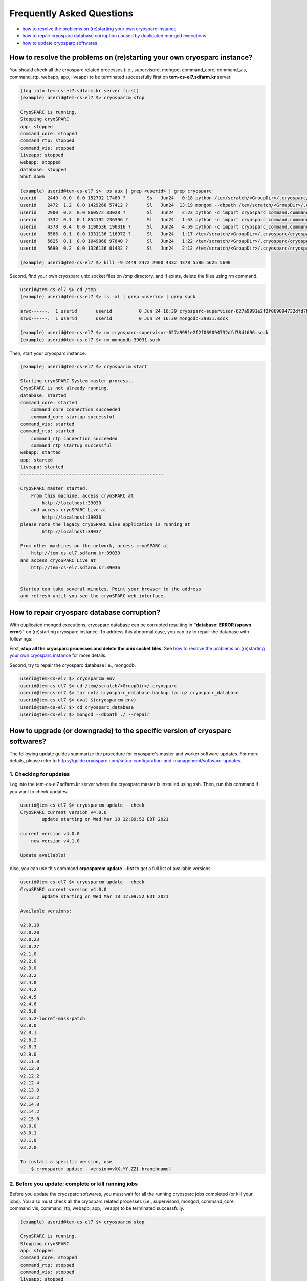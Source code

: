 **************************
Frequently Asked Questions
**************************

* `how to resolve the problems on (re)starting your own cryosparc instance`_
* `how to repair cryosparc database corruption caused by duplicated mongod executions`_
* `how to update cryosparc softwares`_ 

.. _how to resolve the problems on (re)starting your own cryosparc instance:

How to resolve the problems on (re)starting your own cryosparc instance?
========================================================================

You should check all the cryosparc related processes (i.e., supervisord, mongod, command_core, command_vis, command_rtp, webapp, app, liveapp) to be terminated successfully first on **tem-cs-el7.sdfarm.kr** server.

.. code-block:: bash

    (log into tem-cs-el7.sdfarm.kr server first)
    (example) userid@tem-cs-el7 $> cryosparcm stop

    CryoSPARC is running.
    Stopping cryoSPARC
    app: stopped
    command_core: stopped
    command_rtp: stopped
    command_vis: stopped
    liveapp: stopped
    webapp: stopped
    database: stopped
    Shut down

    (example) userid@tem-cs-el7 $>  ps aux | grep <userid> | grep cryosparc
    userid    2449  0.0  0.0 152792 17480 ?        Ss   Jun24   0:18 python /tem/scratch/<GroupDir>/.cryosparc/cryosparc_master/deps/anaconda/envs/cryosparc_master_env/bin/supervisord -c /tem/scratch/<GroupDir>/.cryosparc/cryosparc_master/supervisord.conf
    userid    2472  1.2  0.0 1429268 57412 ?       Sl   Jun24  13:19 mongod --dbpath /tem/scratch/<GroupDir>/.cryosparc/cryosparc_database --port 39031 --oplogSize 64 --replSet meteor --nojournal --wiredTigerCacheSizeGB 4
    userid    2900  0.2  0.0 860572 83028 ?        Sl   Jun24   2:23 python -c import cryosparc_command.command_core as serv; serv.start(port=39032)
    userid    4332  0.1  0.1 854192 236396 ?       Sl   Jun24   1:53 python -c import cryosparc_command.command_vis as serv; serv.start(port=39033)
    userid    4378  0.4  0.0 1190536 196316 ?      Sl   Jun24   4:59 python -c import cryosparc_command.command_rtp as serv; serv.start(port=39035)
    userid    5586  0.1  0.0 1331136 116972 ?      Sl   Jun24   1:17 /tem/scratch/<GroupDir>/.cryosparc/cryosparc_master/cryosparc_webapp/nodejs/bin/node ./bundle/main.js
    userid    5625  0.1  0.0 1049868 97640 ?       Sl   Jun24   1:22 /tem/scratch/<GroupDir>/.cryosparc/cryosparc_master/cryosparc_app/nodejs/bin/node ./bundle/main.js
    userid    5690  0.2  0.0 1326136 81432 ?       Sl   Jun24   2:12 /tem/scratch/<GroupDir>/.cryosparc/cryosparc_master/cryosparc_liveapp/nodejs/bin/node ./bundle/main.js

    (example) userid@tem-cs-el7 $> kill -9 2449 2472 2900 4332 4378 5586 5625 5690


Second, find your own cryosparc unix socket files on /tmp directory, and if exists, delete the files using rm command.

.. code-block:: bash

    userid@tem-cs-el7 $> cd /tmp
    (example) userid@tem-cs-el7 $> ls -al | grep <userid> | grep sock
   
    srwx------.  1 userid       userid          0 Jun 24 16:39 cryosparc-supervisor-627a9991e2f2f069094732dfd78d1696.sock
    srwx------.  1 userid       userid          0 Jun 24 16:39 mongodb-39031.sock

    (example) userid@tem-cs-el7 $> rm cryosparc-supervisor-627a9991e2f2f069094732dfd78d1696.sock
    (example) userid@tem-cs-el7 $> rm mongodb-39031.sock 



Then, start your cryosparc instance.

.. code-block:: bash

    (example) userid@tem-cs-el7 $> cryosparcm start

    Starting cryoSPARC System master process..
    CryoSPARC is not already running.
    database: started
    command_core: started
        command_core connection succeeded
        command_core startup successful
    command_vis: started
    command_rtp: started
        command_rtp connection succeeded
        command_rtp startup successful
    webapp: started
    app: started
    liveapp: started
    -----------------------------------------------------

    CryoSPARC master started.
        From this machine, access cryoSPARC at
            http://localhost:39030
        and access cryoSPARC Live at
            http://localhost:39036
    please note the legacy cryoSPARC Live application is running at
            http://localhost:39037

    From other machines on the network, access cryoSPARC at
        http://tem-cs-el7.sdfarm.kr:39030
    and access cryoSPARC Live at
        http://tem-cs-el7.sdfarm.kr:39036


    Startup can take several minutes. Point your browser to the address
    and refresh until you see the cryoSPARC web interface.


 
.. _how to repair cryosparc database corruption caused by duplicated mongod executions:  

How to repair cryosparc database corruption? 
============================================

With duplicated mongod executions, cryosparc database can be corrupted resulting in **"database: ERROR (spawn error)"** on (re)starting cryosparc instance. To address this abnormal case, you can try to repair the database with followings:


First, **stop all the cryosparc processes and delete the unix socket files.** See `how to resolve the problems on (re)starting your own cryosparc instance`_  for more details.

Second, try to repair the cryosparc database i.e., mongodb.

.. code-block:: bash

    userid@tem-cs-el7 $> cryosparcm env
    userid@tem-cs-el7 $> cd /tem/scratch/<GroupDir>/.cryosparc
    userid@tem-cs-el7 $> tar cvfz cryosparc_database.backup.tar.gz cryosparc_database
    userid@tem-cs-el7 $> eval $(cryosparcm env) 
    userid@tem-cs-el7 $> cd cryosparc_database
    userid@tem-cs-el7 $> mongod --dbpath ./ --repair
 
 
  
.. _how to update cryosparc softwares:

How to upgrade (or downgrade) to the specific version of cryosparc softwares? 
============================================================================

The following update guides summarize the procedure for cryosparc's master and worker software updates. 
For more details, please refer to https://guide.cryosparc.com/setup-configuration-and-management/software-updates.

1. Checking for updates
-----------------------

Log into the tem-cs-el7.sdfarm.kr server where the cryosparc master is installed using ssh. Then, run this command if you want to check updates.

.. code-block:: bash

    userid@tem-cs-el7 $> cryosparcm update --check
    CryoSPARC current version v4.0.0
            update starting on Wed Mar 18 12:09:52 EDT 2021

    current version v4.0.0
        new version v4.1.0

    Update available!

Also, you can use this command **cryosparcm update --list** to get a full list of available versions.

.. code-block:: bash

    userid@tem-cs-el7 $> cryosparcm update --check
    CryoSPARC current version v4.0.0
            update starting on Wed Mar 18 12:09:52 EDT 2021

    Available versions:

    v2.0.18
    v2.0.20
    v2.0.23
    v2.0.27
    v2.1.0
    v2.2.0
    v2.3.0
    v2.3.2
    v2.4.0
    v2.4.2
    v2.4.5
    v2.4.6
    v2.5.0
    v2.5.2-locref-mask-patch
    v2.8.0
    v2.8.1
    v2.8.2
    v2.8.3
    v2.9.0
    v2.11.0
    v2.12.0
    v2.12.2
    v2.12.4
    v2.13.0
    v2.13.2
    v2.14.0
    v2.14.2
    v2.15.0
    v3.0.0
    v3.0.1
    v3.1.0
    v3.2.0

    To install a specific version, use 
        $ cryosparcm update --version=vXX.YY.ZZ[-branchname]


2. Before you update: complete or kill running jobs
---------------------------------------------------

Before you update the cryosparc softwares, you must wait for all the running cryosparc jobs completed (or kill your jobs).  
You also must check all the cryosparc related processes (i.e., supervisord, mongod, command_core, command_vis, command_rtp, webapp, app, liveapp) to be terminated successfully.

.. code-block:: bash

    (example) userid@tem-cs-el7 $> cryosparcm stop

    CryoSPARC is running.
    Stopping cryoSPARC
    app: stopped
    command_core: stopped
    command_rtp: stopped
    command_vis: stopped
    liveapp: stopped
    webapp: stopped
    database: stopped
    Shut down

    (example) userid@tem-cs-el7 $>  ps aux | grep <userid> | grep cryosparc
    userid    2449  0.0  0.0 152792 17480 ?        Ss   Jun24   0:18 python /tem/home/userid/.cryosparc/cryosparc2_master/deps/anaconda/envs/cryosparc_master_env/bin/supervisord -c /tem/home/userid/.cryosparc/cryosparc2_master/supervisord.conf
    userid    2472  1.2  0.0 1429268 57412 ?       Sl   Jun24  13:19 mongod --dbpath /tem/home/userid/.cryosparc/cryosparc_database --port 39031 --oplogSize 64 --replSet meteor --nojournal --wiredTigerCacheSizeGB 4
    userid    2900  0.2  0.0 860572 83028 ?        Sl   Jun24   2:23 python -c import cryosparc_command.command_core as serv; serv.start(port=39032)
    userid    4332  0.1  0.1 854192 236396 ?       Sl   Jun24   1:53 python -c import cryosparc_command.command_vis as serv; serv.start(port=39033)
    userid    4378  0.4  0.0 1190536 196316 ?      Sl   Jun24   4:59 python -c import cryosparc_command.command_rtp as serv; serv.start(port=39035)
    userid    5586  0.1  0.0 1331136 116972 ?      Sl   Jun24   1:17 /tem/home/userid/.cryosparc/cryosparc2_master/cryosparc_webapp/nodejs/bin/node ./bundle/main.js
    userid    5625  0.1  0.0 1049868 97640 ?       Sl   Jun24   1:22 /tem/home/userid/.cryosparc/cryosparc2_master/cryosparc_app/nodejs/bin/node ./bundle/main.js
    userid    5690  0.2  0.0 1326136 81432 ?       Sl   Jun24   2:12 /tem/home/userid/.cryosparc/cryosparc2_master/cryosparc_liveapp/nodejs/bin/node ./bundle/main.js

    (example) userid@tem-cs-el7 $> kill -9 2449 2472 2900 4332 4378 5586 5625 5690


Find your own cryosparc unix socket files on /tmp directory, and if exists, delete the files using rm command.

.. code-block:: bash

    userid@tem-cs-el7 $> cd /tmp
    (example) userid@tem-cs-el7 $> ls -al | grep <userid> | grep sock
   
    srwx------.  1 userid       userid          0 Jun 24 16:39 cryosparc-supervisor-627a9991e2f2f069094732dfd78d1696.sock
    srwx------.  1 userid       userid          0 Jun 24 16:39 mongodb-39031.sock

    (example) userid@tem-cs-el7 $> rm cryosparc-supervisor-627a9991e2f2f069094732dfd78d1696.sock
    (example) userid@tem-cs-el7 $> rm mongodb-39031.sock

 

3. Back-up cryosparc databases
------------------------------

We also highly recommend making a backup of your database as described below.

.. code-block:: bash

    userid@tem-cs-el7 $> cryosparcm backup

    Backing up to /tem/scratch/<GroupDir>/.cryosparc/cryosparc_database/backup/cryosparc_backup_2021_04_20_15h00.archive

    CryoSPARC is not already running.

    Starting the database in case it's not already running.
    database: started

    Executing mongodump.

    2021-04-20T15:00:42.606+0900    writing admin.system.version to archive '/tem/scratch/<GroupDir>/.cryosparc/cryosparc_database/backup/cryosparc_backup_2021_04_20_15h00.archive'
    2021-04-20T15:00:42.608+0900    done dumping admin.system.version (1 document)
    2021-04-20T15:00:42.609+0900    writing meteor.events to archive '/tem/scratch/<GroupDir>/.cryosparc/cryosparc_database/backup/cryosparc_backup_2021_04_20_15h00.archive'
    2021-04-20T15:00:42.617+0900    writing meteor.fs.files to archive '/tem/scratch/<GroupDir>/.cryosparc/cryosparc_database/backup/cryosparc_backup_2021_04_20_15h00.archive'
    2021-04-20T15:00:42.617+0900    writing meteor.notifications to archive '/tem/scratch/<GroupDir>/.cryosparc/cryosparc_database/backup/cryosparc_backup_2021_04_20_15h00.archive'
    2021-04-20T15:00:42.618+0900    writing meteor.fs.chunks to archive '/tem/scratch/<GroupDir>/.cryosparc/cryosparc_database/backup/cryosparc_backup_2021_04_20_15h00.archive'
    2021-04-20T15:00:42.661+0900    done dumping meteor.notifications (315 documents)
    2021-04-20T15:00:42.661+0900    writing meteor.jobs to archive '/tem/scratch/<GroupDir>/.cryosparc/cryosparc_database/backup/cryosparc_backup_2021_04_20_15h00.archive'
    2021-04-20T15:00:42.692+0900    done dumping meteor.fs.files (8386 documents)
    2021-04-20T15:00:42.692+0900    writing meteor.cache_files to archive '/tem/scratch/<GroupDir>/.cryosparc/cryosparc_database/backup/cryosparc_backup_2021_04_20_15h00.archive'
    2021-04-20T15:00:42.693+0900    done dumping meteor.jobs (166 documents)

    ... (omit)

    2021-04-20T15:00:42.751+0900    done dumping meteor.file_index (0 documents)
    2021-04-20T15:00:42.755+0900    done dumping meteor.exposures (0 documents)
    2021-04-20T15:00:42.770+0900    done dumping meteor.events (25676 documents)
    2021-04-20T15:00:45.182+0900    [####....................]  meteor.fs.chunks  1535/8386  (18.3%)
    2021-04-20T15:00:48.182+0900    [########................]  meteor.fs.chunks  3048/8386  (36.3%)
    2021-04-20T15:00:51.182+0900    [###############.........]  meteor.fs.chunks  5475/8386  (65.3%)
    2021-04-20T15:00:53.903+0900    [########################]  meteor.fs.chunks  8386/8386  (100.0%)
    2021-04-20T15:00:53.905+0900    done dumping meteor.fs.chunks (8386 documents)

    Complete!

After backing up your cryosparc database, you should check the status of cryosparc daemons and stop them again.

.. code-block:: bash

    userid@tem-cs-el7 $> cryosparcm status
    userid@tem-cs-el7 $> cryosparcm stop


4. Cryosparc master updates
---------------------------

To begin automatic master updates with the newest available version of cryoSPARC, just run

.. code-block:: bash

    userid@tem-cs-el7 $> cryosparcm update

    CryoSPARC current version v4.0.0
              update starting on Tue Apr 20 15:36:12 KST 2021

    No version specified - updating to latest version.

    =============================
    Updating to version v4.1.0.
    =============================
    CryoSPARC is not already running.
    If you would like to restart, use cryosparcm restart
      Removing previous downloads...
      Downloading master update...
      % Total    % Received % Xferd  Average Speed   Time    Time     Time  Current
                                     Dload  Upload   Total   Spent    Left  Speed
      0     0    0     0    0     0      0      0 --:--:--  0:00:02 --:--:--     0
    100  785M  100  785M    0     0  2072k      0  0:06:27  0:06:27 --:--:-- 3897k
      Downloading worker update...
      % Total    % Received % Xferd  Average Speed   Time    Time     Time  Current
                                     Dload  Upload   Total   Spent    Left  Speed
      0     0    0     0    0     0      0      0 --:--:--  0:00:02 --:--:--     0
    100 1807M  100 1807M    0     0  2312k      0  0:13:20  0:13:20 --:--:-- 7988k
      Done.

    Update will now be applied to the master installation,
    followed by worker installations on other nodes.

      Deleting old files...
      Extracting...
      Done.

    ===================================================
    Installing latest master dependencies.
    ===================================================

      Checking dependencies...
      Dependencies for python have changed - reinstalling...
      ------------------------------------------------------------------------

      Installing anaconda python...
      ------------------------------------------------------------------------
    PREFIX=/tem/scratch/<GroupDir>/.cryosparc/cryosparc_master/deps/anaconda
    Unpacking payload ...
    
    Solving environment: done

    ## Package Plan ##

      environment location: /tem/scratch/<GroupDir>/.cryosparc/cryosparc_master/deps/anaconda

      added / updated specs:
        - _libgcc_mutex==0.1=main
        - ca-certificates==2020.1.1=0
        - certifi==2020.4.5.1=py37_0
        - cffi==1.14.0=py37he30daa8_1
        - chardet==3.0.4=py37_1003
        - conda-package-handling==1.6.1=py37h7b6447c_0
        - conda==4.8.3=py37_0
        - cryptography==2.9.2=py37h1ba5d50_0
        - idna==2.9=py_1
        - ld_impl_linux-64==2.33.1=h53a641e_7
        - libedit==3.1.20181209=hc058e9b_0
        - libffi==3.3=he6710b0_1
        - libgcc-ng==9.1.0=hdf63c60_0
        - libstdcxx-ng==9.1.0=hdf63c60_0
        - ncurses==6.2=he6710b0_1
        - openssl==1.1.1g=h7b6447c_0
        - pip==20.0.2=py37_3
        - pycosat==0.6.3=py37h7b6447c_0
        - pycparser==2.20=py_0
        - pyopenssl==19.1.0=py37_0
        - pysocks==1.7.1=py37_0
        - python==3.7.7=hcff3b4d_5
        - readline==8.0=h7b6447c_0
        - requests==2.23.0=py37_0
        - ruamel_yaml==0.15.87=py37h7b6447c_0
        - setuptools==46.4.0=py37_0
        - six==1.14.0=py37_0
        - sqlite==3.31.1=h62c20be_1
        - tk==8.6.8=hbc83047_0
        - tqdm==4.46.0=py_0
        - urllib3==1.25.8=py37_0
        - wheel==0.34.2=py37_0
        - xz==5.2.5=h7b6447c_0
        - yaml==0.1.7=had09818_2
        - zlib==1.2.11=h7b6447c_3


    The following NEW packages will be INSTALLED:

      _libgcc_mutex      pkgs/main/linux-64::_libgcc_mutex-0.1-main
      ca-certificates    pkgs/main/linux-64::ca-certificates-2020.1.1-0
      certifi            pkgs/main/linux-64::certifi-2020.4.5.1-py37_0
      cffi               pkgs/main/linux-64::cffi-1.14.0-py37he30daa8_1
      chardet            pkgs/main/linux-64::chardet-3.0.4-py37_1003
      conda              pkgs/main/linux-64::conda-4.8.3-py37_0
      conda-package-han~ pkgs/main/linux-64::conda-package-handling-1.6.1-py37h7b6447c_0
      cryptography       pkgs/main/linux-64::cryptography-2.9.2-py37h1ba5d50_0
      idna               pkgs/main/noarch::idna-2.9-py_1
      ld_impl_linux-64   pkgs/main/linux-64::ld_impl_linux-64-2.33.1-h53a641e_7
      libedit            pkgs/main/linux-64::libedit-3.1.20181209-hc058e9b_0
      libffi             pkgs/main/linux-64::libffi-3.3-he6710b0_1
      libgcc-ng          pkgs/main/linux-64::libgcc-ng-9.1.0-hdf63c60_0
      libstdcxx-ng       pkgs/main/linux-64::libstdcxx-ng-9.1.0-hdf63c60_0
      ncurses            pkgs/main/linux-64::ncurses-6.2-he6710b0_1
      openssl            pkgs/main/linux-64::openssl-1.1.1g-h7b6447c_0
      pip                pkgs/main/linux-64::pip-20.0.2-py37_3
      pycosat            pkgs/main/linux-64::pycosat-0.6.3-py37h7b6447c_0
      pycparser          pkgs/main/noarch::pycparser-2.20-py_0
      pyopenssl          pkgs/main/linux-64::pyopenssl-19.1.0-py37_0
      pysocks            pkgs/main/linux-64::pysocks-1.7.1-py37_0
      python             pkgs/main/linux-64::python-3.7.7-hcff3b4d_5
      readline           pkgs/main/linux-64::readline-8.0-h7b6447c_0
      requests           pkgs/main/linux-64::requests-2.23.0-py37_0
      ruamel_yaml        pkgs/main/linux-64::ruamel_yaml-0.15.87-py37h7b6447c_0
      setuptools         pkgs/main/linux-64::setuptools-46.4.0-py37_0
      six                pkgs/main/linux-64::six-1.14.0-py37_0
      sqlite             pkgs/main/linux-64::sqlite-3.31.1-h62c20be_1
      tk                 pkgs/main/linux-64::tk-8.6.8-hbc83047_0
      tqdm               pkgs/main/noarch::tqdm-4.46.0-py_0
      urllib3            pkgs/main/linux-64::urllib3-1.25.8-py37_0
      wheel              pkgs/main/linux-64::wheel-0.34.2-py37_0
      xz                 pkgs/main/linux-64::xz-5.2.5-h7b6447c_0
      yaml               pkgs/main/linux-64::yaml-0.1.7-had09818_2
      zlib               pkgs/main/linux-64::zlib-1.2.11-h7b6447c_3


    Preparing transaction: done
    Executing transaction: done
    installation finished.
      ------------------------------------------------------------------------
        Done.
        anaconda python installation successful.
      ------------------------------------------------------------------------
      Extracting all conda packages...
      ------------------------------------------------------------------------
    ............................................................................
      ------------------------------------------------------------------------
        Done.
        conda packages installation successful.
      ------------------------------------------------------------------------
      Main dependency installation completed. Continuing...
      ------------------------------------------------------------------------
      Completed.
      Currently checking hash for mongodb
      Dependencies for mongodb have not changed.
      Completed dependency check.

    ===================================================
    Successfully updated master to version v4.1.0.
    ---
    Starting cryoSPARC System master process..
    CryoSPARC is not already running.
    database: started
    command_core: started
        command_core connection succeeded
        command_core startup successful
    command_vis: started
    command_rtp: started
        command_rtp connection succeeded
        command_rtp startup successful
    webapp: started
    app: started
    liveapp: started
    -----------------------------------------------------

    CryoSPARC master started.
    From this machine, access cryoSPARC at
        http://localhost:39030
    and access cryoSPARC Live at
        http://localhost:39036
    please note the legacy cryoSPARC Live application is running at
        http://localhost:39037

    From other machines on the network, access cryoSPARC at
        http://tem-cs-el7.sdfarm.kr:39030
    and access cryoSPARC Live at
        http://tem-cs-el7.sdfarm.kr:39036


    Startup can take several minutes. Point your browser to the address
    and refresh until you see the cryoSPARC web interface.

    ===================================================
    Now updating worker nodes.
    ===================================================

    All workers:
    ---------------------------------------------------
    Done updating all worker nodes.
    If any nodes failed to update, you can manually update them.
    Cluster worker installations must be manually updated.

    To update manually, copy the cryosparc_worker.tar.gz file into the
    cryosparc worker installation directory, and then run
        $ bin/cryosparcw update
    from inside the worker installation directory.

Or, you can update the master with a specific version.

.. code-block:: bash

    userid@tem-cs-el7 $> cryosparcm update --version=vXX.YY.ZZ



After updating the master of your cryosparc instance, you should check the status of cryosparc daemons and stop them again in order to re-install the worker softwares.

.. code-block:: bash

    userid@tem-cs-el7 $> cryosparcm status
    userid@tem-cs-el7 $> cryosparcm stop

5. Cryosparc worker updates
---------------------------

Since we adopt the clustered installation method for cryosparc instances, we shoud manually update the cryosparc worker. 
But simply with cryosparc worker updates (guided from cryosparc official site), you might face up with the version mismatch problem of CUDA SDK runtime libraries (the root cause is unknwon now).
So we decide to newly install all the cryosparc worker softwares to address this issues.

If you successully update the cryosparc master softwares above, 
you must find **cryosparc_worker.tar.gz** tar ball in **~/.cryosparc/cryosparc_master** directory.

.. code-block:: bash

    userid@tem-cs-el7 $> cd ~/.cryosparc/cryosparc_master                  
    userid@tem-cs-el7 $> ls -al *.tar.gz
    -rw-r-----. 1 userid userid  823226956 Apr 20 15:42 cryosparc_master.tar.gz
    -rw-r-----. 1 userid userid 1895278500 Apr 20 15:56 cryosparc_worker.tar.gz


First, modity the name of the previous worker directory to that with .orig postfix and copy/uncompress the worker tar ball to .cryosparc directory.


If your master installation directory is "cryosparc_master", use these commands.

.. code-block:: bash

    userid@tem-cs-el7 $> cd /tem/scratch/<GroupDir>/.cryosparc
    userid@tem-cs-el7 $> mv cryosparc_worker cryosparc_worker.orig
    userid@tem-cs-el7 $> cp /tem/scratch/<GroupDir>/.cryosparc/cryosparc_master/cryosparc_worker.tar.gz /tem/scratch/<GroupDir>/.cryosparc
    userid@tem-cs-el7 $> tar xvfz cryosparc_worker.tar.gz

 
Then, re-install all the cryosparc worker softwares with the followings (note that cryosparc version 3.2.0+ requires CUDA SDK 11.x+):

.. code-block:: bash

    userid@tem-cs-el7 $> cd /tem/scratch/<GroupDir>/.cryosparc/cryosparc_worker          
    userid@tem-cs-el7 $> eval $(cryosparcm env)
    userid@tem-cs-el7 $> ./install.sh --license $CRYOSPARC_LICENSE_ID --cudapath /usr/local/cuda-11.2
    ******* CRYOSPARC SYSTEM: WORKER INSTALLER ***********************

    Installation Settings:
       License ID              : xxxxxxxxxxxx
       Root Directory          : /tem/scratch/<GroupDir>/.cryosparc/cryosparc_worker
       Standalone Installation : false
       Version                 : v4.1.0

    ******************************************************************

    CUDA check..
    Found nvidia-smi at /bin/nvidia-smi

    CUDA Path was provided as /usr/local/cuda-11.2
    Checking CUDA installation...
    Found nvcc at /usr/local/cuda-11.2/bin/nvcc
    The above cuda installation will be used but can be changed later.

    ******************************************************************

    Setting up hard-coded config.sh environment variables

    ******************************************************************

    Installing all dependencies.

    Warning: conda environment not found; this indicates that a cryoSPARC installation is either incomplete or in progress
    Checking dependencies...
    Dependencies for python have changed - reinstalling...
      ------------------------------------------------------------------------
      Installing anaconda python...
      ------------------------------------------------------------------------
    PREFIX=/tem/scratch/<GroupDir>/.cryosparc/cryosparc_worker/deps/anaconda
    Unpacking payload ...
    
    Solving environment: done

    ## Package Plan ##

      environment location: /tem/scratch/<GroupDir>/.cryosparc/cryosparc_worker/deps/anaconda

      added / updated specs:
        - _libgcc_mutex==0.1=main
        - ca-certificates==2020.1.1=0
        - certifi==2020.4.5.1=py37_0
        - cffi==1.14.0=py37he30daa8_1
        - chardet==3.0.4=py37_1003
        - conda-package-handling==1.6.1=py37h7b6447c_0
        - conda==4.8.3=py37_0
        - cryptography==2.9.2=py37h1ba5d50_0
        - idna==2.9=py_1
        - ld_impl_linux-64==2.33.1=h53a641e_7
        - libedit==3.1.20181209=hc058e9b_0
        - libffi==3.3=he6710b0_1
        - libgcc-ng==9.1.0=hdf63c60_0
        - libstdcxx-ng==9.1.0=hdf63c60_0
        - ncurses==6.2=he6710b0_1
        - openssl==1.1.1g=h7b6447c_0
        - pip==20.0.2=py37_3
        - pycosat==0.6.3=py37h7b6447c_0
        - pycparser==2.20=py_0
        - pyopenssl==19.1.0=py37_0
        - pysocks==1.7.1=py37_0
        - python==3.7.7=hcff3b4d_5
        - readline==8.0=h7b6447c_0
        - requests==2.23.0=py37_0
        - ruamel_yaml==0.15.87=py37h7b6447c_0
        - setuptools==46.4.0=py37_0
        - six==1.14.0=py37_0
        - sqlite==3.31.1=h62c20be_1
        - tk==8.6.8=hbc83047_0
        - tqdm==4.46.0=py_0
        - urllib3==1.25.8=py37_0
        - wheel==0.34.2=py37_0
        - xz==5.2.5=h7b6447c_0
        - yaml==0.1.7=had09818_2
        - zlib==1.2.11=h7b6447c_3


    The following NEW packages will be INSTALLED:

      _libgcc_mutex      pkgs/main/linux-64::_libgcc_mutex-0.1-main
      ca-certificates    pkgs/main/linux-64::ca-certificates-2020.1.1-0
      certifi            pkgs/main/linux-64::certifi-2020.4.5.1-py37_0
      cffi               pkgs/main/linux-64::cffi-1.14.0-py37he30daa8_1
      chardet            pkgs/main/linux-64::chardet-3.0.4-py37_1003
      conda              pkgs/main/linux-64::conda-4.8.3-py37_0
      conda-package-han~ pkgs/main/linux-64::conda-package-handling-1.6.1-py37h7b6447c_0
      cryptography       pkgs/main/linux-64::cryptography-2.9.2-py37h1ba5d50_0
      idna               pkgs/main/noarch::idna-2.9-py_1
      ld_impl_linux-64   pkgs/main/linux-64::ld_impl_linux-64-2.33.1-h53a641e_7
      libedit            pkgs/main/linux-64::libedit-3.1.20181209-hc058e9b_0
      libffi             pkgs/main/linux-64::libffi-3.3-he6710b0_1
      libgcc-ng          pkgs/main/linux-64::libgcc-ng-9.1.0-hdf63c60_0
      libstdcxx-ng       pkgs/main/linux-64::libstdcxx-ng-9.1.0-hdf63c60_0
      ncurses            pkgs/main/linux-64::ncurses-6.2-he6710b0_1
      openssl            pkgs/main/linux-64::openssl-1.1.1g-h7b6447c_0
      pip                pkgs/main/linux-64::pip-20.0.2-py37_3
      pycosat            pkgs/main/linux-64::pycosat-0.6.3-py37h7b6447c_0
      pycparser          pkgs/main/noarch::pycparser-2.20-py_0
      pyopenssl          pkgs/main/linux-64::pyopenssl-19.1.0-py37_0
      pysocks            pkgs/main/linux-64::pysocks-1.7.1-py37_0
      python             pkgs/main/linux-64::python-3.7.7-hcff3b4d_5
      readline           pkgs/main/linux-64::readline-8.0-h7b6447c_0
      requests           pkgs/main/linux-64::requests-2.23.0-py37_0
      ruamel_yaml        pkgs/main/linux-64::ruamel_yaml-0.15.87-py37h7b6447c_0
      setuptools         pkgs/main/linux-64::setuptools-46.4.0-py37_0
      six                pkgs/main/linux-64::six-1.14.0-py37_0
      sqlite             pkgs/main/linux-64::sqlite-3.31.1-h62c20be_1
      tk                 pkgs/main/linux-64::tk-8.6.8-hbc83047_0
      tqdm               pkgs/main/noarch::tqdm-4.46.0-py_0
      urllib3            pkgs/main/linux-64::urllib3-1.25.8-py37_0
      wheel              pkgs/main/linux-64::wheel-0.34.2-py37_0
      xz                 pkgs/main/linux-64::xz-5.2.5-h7b6447c_0
      yaml               pkgs/main/linux-64::yaml-0.1.7-had09818_2
      zlib               pkgs/main/linux-64::zlib-1.2.11-h7b6447c_3


    Preparing transaction: done
    Executing transaction: done
    installation finished.
      ------------------------------------------------------------------------
        Done.
        anaconda python installation successful.
      ------------------------------------------------------------------------
      Extracting all conda packages...
      ------------------------------------------------------------------------
    
      ------------------------------------------------------------------------
        Done.
        conda packages installation successful.
      ------------------------------------------------------------------------
      Preparing to install all pip packages...
      ------------------------------------------------------------------------
    Processing ./deps_bundle/python/python_packages/pip_packages/pycuda-2020.1.tar.gz
    Skipping wheel build for pycuda, due to binaries being disabled for it.
    Installing collected packages: pycuda
        Running setup.py install for pycuda ... done
    Successfully installed pycuda-2020.1
      ------------------------------------------------------------------------
        Done.
        pip packages installation successful.
      ------------------------------------------------------------------------
      Main dependency installation completed. Continuing...
      ------------------------------------------------------------------------
    Completed.
    Currently checking hash for ctffind
    Dependencies for ctffind have changed - reinstalling...
      ------------------------------------------------------------------------
      ctffind 4.1.10 installation successful.
      ------------------------------------------------------------------------
    Completed.
    Currently checking hash for cudnn
    Dependencies for cudnn have changed - reinstalling...
      ------------------------------------------------------------------------
      cudnn 8.1.0.77 for CUDA 11 installation successful.
      ------------------------------------------------------------------------
    Completed.
    Currently checking hash for gctf
    Dependencies for gctf have changed - reinstalling...
      ------------------------------------------------------------------------
      Gctf v1.06 installation successful.
      ------------------------------------------------------------------------
    Completed.
    Completed dependency check.

    ******* CRYOSPARC WORKER INSTALLATION COMPLETE *******************

    In order to run processing jobs, you will need to connect this
    worker to a cryoSPARC master.

    ******************************************************************


6. Running the newer cryosparc instance
---------------------------------------

All the cryosparc master and worker updates has completed. So, you need to re-execute cryosparc instance daemons (assume userid's CRYOSPARC_BASE_PORT is 39030).

.. code-block:: bash

    userid@tem-cs-el7 $> cd ~/
    userid@tem-cs-el7 $> cryosparcm env
    userid@tem-cs-el7 $> cryosparcm status
    userid@tem-cs-el7 $> cryosparcm start

    Starting cryoSPARC System master process..
    CryoSPARC is not already running.
    database: started
    command_core: started
        command_core connection succeeded
        command_core startup successful
    command_vis: started
    command_rtp: started
        command_rtp connection succeeded
        command_rtp startup successful
    webapp: started
    app: started
    liveapp: started
    -----------------------------------------------------

    CryoSPARC master started. 
    From this machine, access cryoSPARC at
        http://localhost:39030
    and access cryoSPARC Live at
        http://localhost:39036
    please note the legacy cryoSPARC Live application is running at
        http://localhost:39037

    From other machines on the network, access cryoSPARC at
        http://tem-cs-el7.sdfarm.kr:39030
    and access cryoSPARC Live at
        http://tem-cs-el7.sdfarm.kr:39036


    Startup can take several minutes. Point your browser to the address
    and refresh until you see the cryoSPARC web interface.
